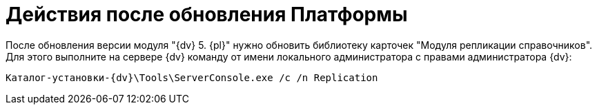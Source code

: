 = Действия после обновления Платформы

После обновления версии модуля "{dv} 5. {pl}" нужно обновить библиотеку карточек "Модуля репликации справочников". Для этого выполните на сервере {dv} команду от имени локального администратора с правами администратора {dv}:

[source,shell,subs=attributes]
----
Каталог-установки-{dv}\Tools\ServerConsole.exe /c /n Replication
----
